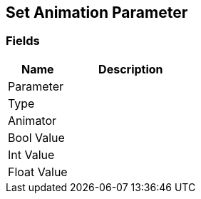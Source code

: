 [#manual/set-animation-parameter]

## Set Animation Parameter

### Fields

[cols="1,2"]
|===
| Name	| Description

| Parameter	| 
| Type	| 
| Animator	| 
| Bool Value	| 
| Int Value	| 
| Float Value	| 
|===

ifdef::backend-multipage_html5[]
<<reference/set-animation-parameter.html,Reference>>
endif::[]